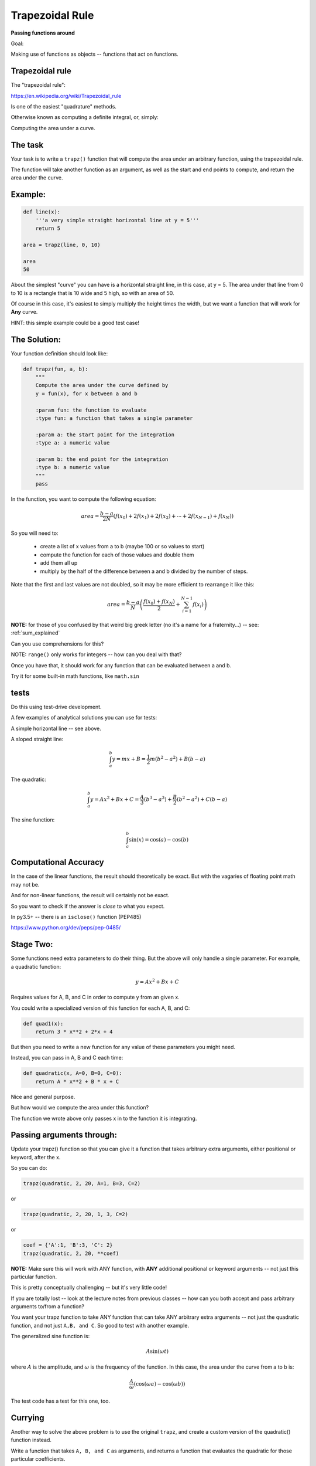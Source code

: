 .. _exercise_trapezoidal_rule:

################
Trapezoidal Rule
################

**Passing functions around**

Goal:

Making use of functions as objects -- functions that act on functions.


Trapezoidal rule
----------------

The "trapezoidal rule":

https://en.wikipedia.org/wiki/Trapezoidal_rule

Is one of the easiest "quadrature" methods.

Otherwise known as computing a definite integral, or, simply:

Computing the area under a curve.

The task
--------

Your task is to write a ``trapz()`` function that will compute the area under an arbitrary function, using the trapezoidal rule.

The function will take another function as an argument, as well as the start and end points to compute, and return the area under the curve.

Example:
--------

.. code-block:: python

    def line(x):
        '''a very simple straight horizontal line at y = 5'''
        return 5

    area = trapz(line, 0, 10)

    area
    50

About the simplest "curve" you can have is a horizontal straight line, in this case, at y = 5. The area under that line from 0 to 10 is a rectangle that is 10 wide and 5 high, so with an area of 50.

Of course in this case, it's easiest to simply multiply the height times the width, but we want a function that will work for **Any** curve.

HINT: this simple example could be a good test case!

The Solution:
-------------

Your function definition should look like:

.. code-block:: python

  def trapz(fun, a, b):
      """
      Compute the area under the curve defined by
      y = fun(x), for x between a and b

      :param fun: the function to evaluate
      :type fun: a function that takes a single parameter

      :param a: the start point for the integration
      :type a: a numeric value

      :param b: the end point for the integration
      :type b: a numeric value
      """
      pass


In the function, you want to compute the following equation:

.. math::

    area = \frac{b-a}{2N}(f(x_0) + 2f(x_1) + 2f(x_2) + \dotsb + 2f(x_{N-1}) + f(x_N))

So you will need to:

 - create a list of x values from a to b (maybe 100 or so values to start)

 - compute the function for each of those values and double them

 - add them all up

 - multiply by the half of the difference between a and b divided by the number of steps.


Note that the first and last values are not doubled, so it may be more efficient to rearrange it like this:

.. math::

  area = \frac{b-a}{N} \left( \frac{f(x_0) + f(x_{N})}{2} + \sum_{i=1}^{N-1} f(x_i) \right)

**NOTE:** for those of you confused by that weird big greek letter (no it's a name for a fraternity...) -- see: :ref:`sum_explained`

Can you use comprehensions for this?

NOTE: ``range()`` only works for integers -- how can you deal with that?


Once you have that, it should work for any function that can be evaluated between a and b.

Try it for some built-in math functions, like ``math.sin``

tests
-----

Do this using test-drive development.

A few examples of analytical solutions you can use for tests:

A simple horizontal line -- see above.


A sloped straight line:

.. math::

  \int_a^b  y = mx + B = \frac{1}{2} m (b^2-a^2) + B (b-a)

The quadratic:

.. math::

  \int_a^b  y = Ax^2 + Bx + C = \frac{A}{3} (b^3-a^3) + \frac{B}{2} (b^2-a^2) + C (b-a)


The sine function:

.. math::

  \int_a^b \sin(x) = \cos(a) - \cos(b)

Computational Accuracy
----------------------

In the case of the linear functions, the result should theoretically be exact. But with the vagaries of floating point math may not be.

And for non-linear functions, the result will certainly not be exact.

So you want to check if the answer is *close* to what you expect.

In py3.5+ -- there is an ``isclose()`` function (PEP485)

https://www.python.org/dev/peps/pep-0485/

Stage Two:
----------

Some functions need extra parameters to do their thing. But the above will only handle a single parameter. For example, a quadratic function:

.. math::

    y = A x^2 + Bx + C

Requires values for A, B, and C in order to compute y from an given x.

You could write a specialized version of this function for each A, B, and C:

.. code-block:: python

  def quad1(x):
      return 3 * x**2 + 2*x + 4

But then you need to write a new function for any value of these parameters you might need.


Instead, you can pass in A, B and C each time:

.. code-block:: python

    def quadratic(x, A=0, B=0, C=0):
        return A * x**2 + B * x + C

Nice and general purpose.

But how would we compute the area under this function?

The function we wrote above only passes x in to the function it is integrating.

Passing arguments through:
--------------------------

Update your trapz() function so that you can give it a function that takes arbitrary extra arguments, either positional or keyword, after the x.

So you can do:

.. code-block:: python

    trapz(quadratic, 2, 20, A=1, B=3, C=2)

or

.. code-block:: python

    trapz(quadratic, 2, 20, 1, 3, C=2)

or

.. code-block:: python

    coef = {'A':1, 'B':3, 'C': 2}
    trapz(quadratic, 2, 20, **coef)


**NOTE:** Make sure this will work with ANY function, with **ANY** additional positional or keyword arguments -- not just this particular function.

This is pretty conceptually challenging -- but it's very little code!

If you are totally lost -- look at the lecture notes from previous classes -- how can you both accept and pass arbitrary arguments to/from a function?


You want your trapz function to take ANY function that can take ANY arbitrary extra arguments -- not just the quadratic function, and not just ``A,B, and C``. So good to test with another example.

The generalized sine function is:

.. math::

  A \sin(\omega t)

where :math:`A` is the amplitude, and :math:`\omega` is the frequency of the function. In this case, the area under the curve from a to b is:

.. math::

  \frac{A}{\omega} \left( \cos(\omega a) - \cos(\omega b) \right)

The test code has a test for this one, too.

Currying
--------

Another way to solve the above problem is to use the original ``trapz``, and create a custom version of the quadratic() function instead.

Write a function that takes ``A, B, and C`` as arguments, and returns a function that evaluates the quadratic for those particular coefficients.

Try passing the results of this into your ``trapz()`` and see if you get the same answer.

partial
-------

Do the above with ``functools.partial`` as well.

Extra credit
------------

This isn't really the point of the exercise, but see if you can make it dynamically accurate.

How accurate it is depends on how small the chunks are that you break the function up into.

See if you can think of a way to dynamically determine how small a step you should use.

This is one for the math and computational programming geeks!


.. _sum_explained:

A bit about math symbology
--------------------------

Those of you without a lot of math background may be confused by the symbols. So here's a quick intro to the "Summation Symbol" (Greek Capital sigma)

.. math::

    \sum_{i=a}^{b} x_i

.. \sum_{i=1}^{N-1} f(x_i) \right)

Is shorthand for "add up a bunch of values, with varying i from a to b". where each x is a different value each time. Translating this into code you get:

.. code-block:: python

    x = a_list_of_numbers
    total = 0
    for i in range(a, b+1):
        total += x[i]

or, in more compact python:

.. code-block:: python

    x = an iterable_of_numbers
    total = sum(x[a:b+1])

So the full expression used above:

.. math::

  \sum_{i=1}^{N-1} fun(x_i)

Can be written as:

.. code-block:: python

    sum(fun(x) for x in list_of_x[1:-1])
